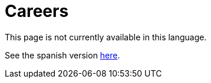 :slug: careers/
:category: careers
:description: TODO
:keywords: TODO
:eth: no

= Careers

This page is not currently available in this language.

See the spanish version link:../../es/empleos/[here].
